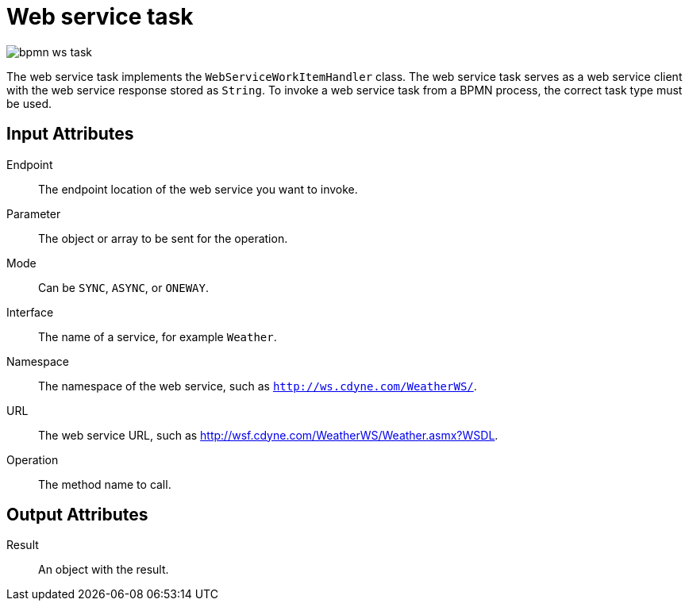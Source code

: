 [id='bpmn-wstask-ref']
= Web service task 

image::BPMN2/bpmn-ws-task.png[]

The web service task implements the `WebServiceWorkItemHandler` class. The web service task serves as a web service client with the web service response stored as `String`. To invoke a web service task from a BPMN process, the correct task type must be used.

[float]
== Input Attributes

Endpoint::
The endpoint location of the web service you want to invoke.

Parameter::
The object or array to be sent for the operation.

Mode::
Can be `SYNC`, `ASYNC`, or `ONEWAY`.

Interface::
The name of a service, for example `Weather`.

Namespace::
The namespace of the web service, such as `http://ws.cdyne.com/WeatherWS/`.

URL::
The web service URL, such as http://wsf.cdyne.com/WeatherWS/Weather.asmx?WSDL.

Operation::
The method name to call.

[float]
== Output Attributes

Result::
An object with the result.

////
=== Multiple Parameters

The web service task can be used to invoke a web service method with multiple parameters. To do so, the following changes must be made to the BPMN2 process definitions:

. In the process designer, click image:3897.png[] to open the *Properties* panel.
. Select the *Variable Definitions* property and create a process variable called `pVar` with the custom type `Object[]`.
. Click the *WS* task in the process designer and click image:3897.png[] to open the *Properties* panel.
. Click image:getting-started-guide-6563.png[] next to the *Assignments* property.
. Change the `Parameter` input variable from `String` to `Custom` and enter `Object[]`. Select `pVar` in the *Source* field. Click *Ok*.
. In the property panel of the *WS* task, enter the following in the *On Entry Actions* property:
+
[source,java]
----
Object[] params = {"firstParam", "secondParam"}; kcontext.setVariable("pVar", params);
----
////

////
== Custom Objects

In addition to primitive object types, the web service task can use custom objects, such as `Person` or `Employee`.

To use custom objects:

. Create a custom model object using either the data modeler in {CENTRAL}, or using an external tool, such as Red Hat JBoss Developer Studio.
. Use this custom model class in one of the *WebService* tasks.
. Generate WSDL for this web service.
. Use Red Hat JBoss Developer Studio to generate Java classes from the WSDL.
. Create a `.jar` file that includes the model class generated from the WSDL file. Add `kmodule.xml` under the `META-INF` of the `.jar`.
. Upload the `.jar` to the Artifact Repository. In {CENTRAL}, add it to the list of project's dependencies that includes the configured web service task. This web service task must have new classes generated, and cannot rely on the original ones.
. Modify the project configuration using the *Deployment descriptor* as follows:
+
[source]
----
<kmodule xmlns="http://jboss.org/kie/6.0.0/kmodule" xmlns:xsi="http://www.w3.org/2001/XMLSchema-instance">
  <kbase name="defaultKieBase" default="true" eventProcessingMode="stream" equalsBehavior="identity" packages="*">
    <ksession name="defaultKieSession" type="stateful" default="true" clockType="realtime">
      <workItemHandlers>
        <workItemHandler type="new org.jbpm.process.workitem.webservice.WebServiceWorkItemHandler(ksession, runtimeManager.getEnvironment().getClassLoader())" name="WebService"/>
      </workItemHandlers>
    </ksession>
  </kbase>
</kmodule>
----
+
The above configuration utilizes the `WebServiceWorkItemHandler`.

=== Web service task example

This example demonstrates a process that obtains a weather forecast for given ZIP codes. The process looks as follows:

// image::user-guide-ws-process.png[]

. In the first human task, the process asks for ZIP codes.
. Next, the result of the first human task is transformed into a collection that is used as an input for the service task with multiple instances.
. Based on the input collection, the process creates several service task instances for querying the weather forecast service.
. after all the service task instances are completed, the result is logged to the console.
. Another human task then shows the weather forecast for the chosen ZIP codes.

After the process instance is started, the user is prompted to select the mode of the service task: synchronous or asynchronous. Note that the difference between the two can be noticeable depending on the particular service.

////
